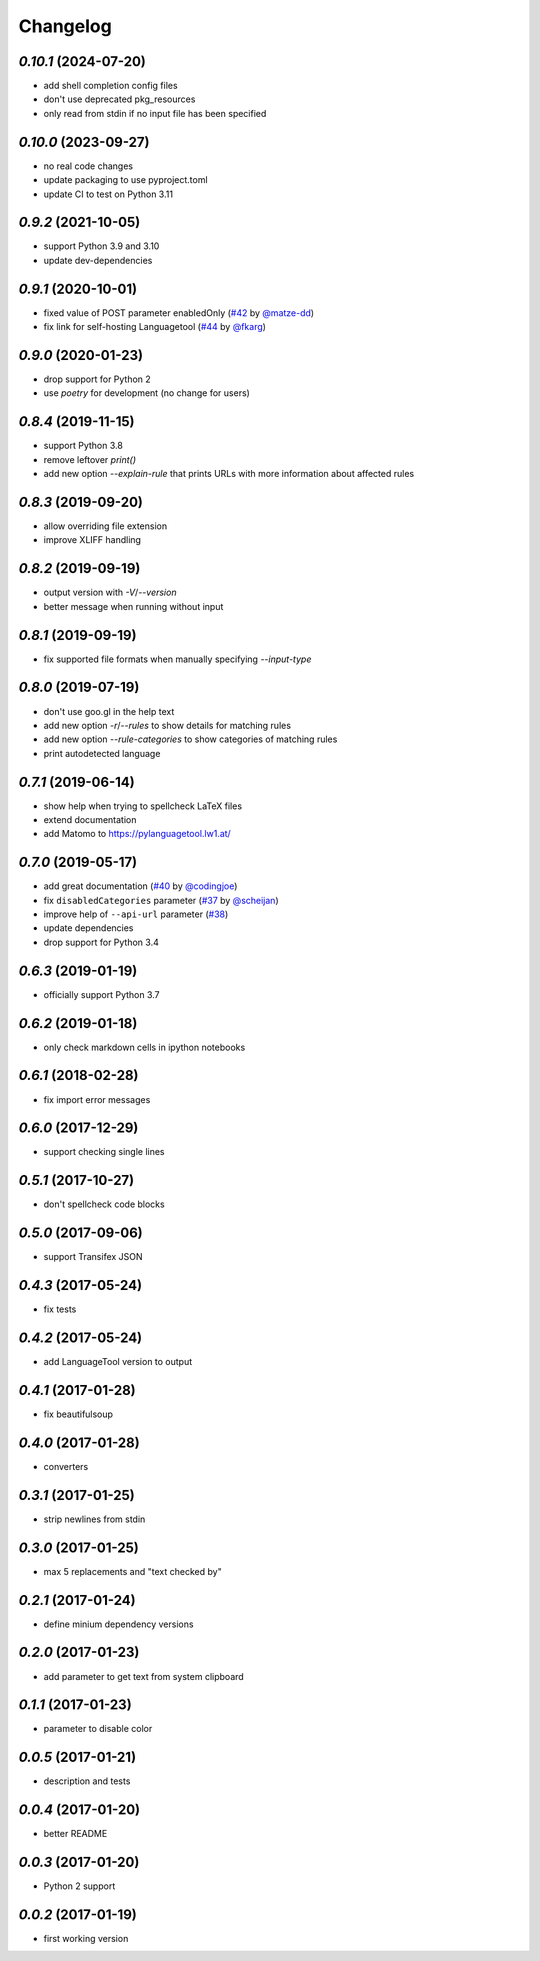 Changelog
=========

`0.10.1` (2024-07-20)
---------------------

* add shell completion config files
* don't use deprecated pkg_resources
* only read from stdin if no input file has been specified

`0.10.0` (2023-09-27)
---------------------

* no real code changes
* update packaging to use pyproject.toml
* update CI to test on Python 3.11

`0.9.2` (2021-10-05)
--------------------
* support Python 3.9 and 3.10
* update dev-dependencies

`0.9.1` (2020-10-01)
--------------------
* fixed value of POST parameter enabledOnly (`#42`_ by `@matze-dd`_)
* fix link for self-hosting Languagetool (`#44`_ by `@fkarg`_)


.. _#42: https://github.com/Findus23/pyLanguagetool/pull/42
.. _@matze-dd: https://github.com/matze-dd
.. _#44: https://github.com/Findus23/pyLanguagetool/pull/44
.. _@fkarg: https://github.com/fkarg

`0.9.0` (2020-01-23)
--------------------
* drop support for Python 2
* use `poetry` for development (no change for users)


`0.8.4` (2019-11-15)
--------------------
* support Python 3.8
* remove leftover `print()`
* add new option `--explain-rule` that prints URLs with more information about affected rules

`0.8.3` (2019-09-20)
--------------------
* allow overriding file extension
* improve XLIFF handling

`0.8.2` (2019-09-19)
--------------------
* output version with `-V`/`--version`
* better message when running without input

`0.8.1` (2019-09-19)
--------------------
* fix supported file formats when manually specifying `--input-type`


`0.8.0` (2019-07-19)
--------------------
* don't use goo.gl in the help text
* add new option `-r`/`--rules` to show details for matching rules
* add new option `--rule-categories` to show categories of matching rules
* print autodetected language


`0.7.1` (2019-06-14)
--------------------

* show help when trying to spellcheck LaTeX files
* extend documentation
* add Matomo to https://pylanguagetool.lw1.at/

`0.7.0` (2019-05-17)
--------------------

* add great documentation (`#40`_ by `@codingjoe`_)
* fix ``disabledCategories`` parameter (`#37`_ by `@scheijan`_)
* improve help of ``--api-url`` parameter (`#38`_)
* update dependencies
* drop support for Python 3.4

.. _#38: https://github.com/Findus23/pyLanguagetool/pull/38
.. _#40: https://github.com/Findus23/pyLanguagetool/pull/40
.. _#37: https://github.com/Findus23/pyLanguagetool/pull/37
.. _@scheijan: https://github.com/scheijan
.. _@codingjoe: https://github.com/codingjoe

`0.6.3` (2019-01-19)
--------------------

* officially support Python 3.7

`0.6.2` (2019-01-18)
--------------------

* only check markdown cells in ipython notebooks

`0.6.1` (2018-02-28)
--------------------

* fix import error messages

`0.6.0` (2017-12-29)
--------------------

* support checking single lines

`0.5.1` (2017-10-27)
--------------------

* don't spellcheck code blocks

`0.5.0` (2017-09-06)
--------------------

* support Transifex JSON

`0.4.3` (2017-05-24)
--------------------

* fix tests

`0.4.2` (2017-05-24)
--------------------

* add LanguageTool version to output

`0.4.1` (2017-01-28)
--------------------

* fix beautifulsoup

`0.4.0` (2017-01-28)
--------------------

* converters

`0.3.1` (2017-01-25)
--------------------

* strip newlines from stdin

`0.3.0` (2017-01-25)
--------------------

* max 5 replacements and "text checked by"

`0.2.1` (2017-01-24)
--------------------

* define minium dependency versions

`0.2.0` (2017-01-23)
--------------------

* add parameter to get text from system clipboard

`0.1.1` (2017-01-23)
--------------------

* parameter to disable color

`0.0.5` (2017-01-21)
--------------------

* description and tests

`0.0.4` (2017-01-20)
--------------------

* better README

`0.0.3` (2017-01-20)
--------------------

* Python 2 support


`0.0.2` (2017-01-19)
--------------------

* first working version
